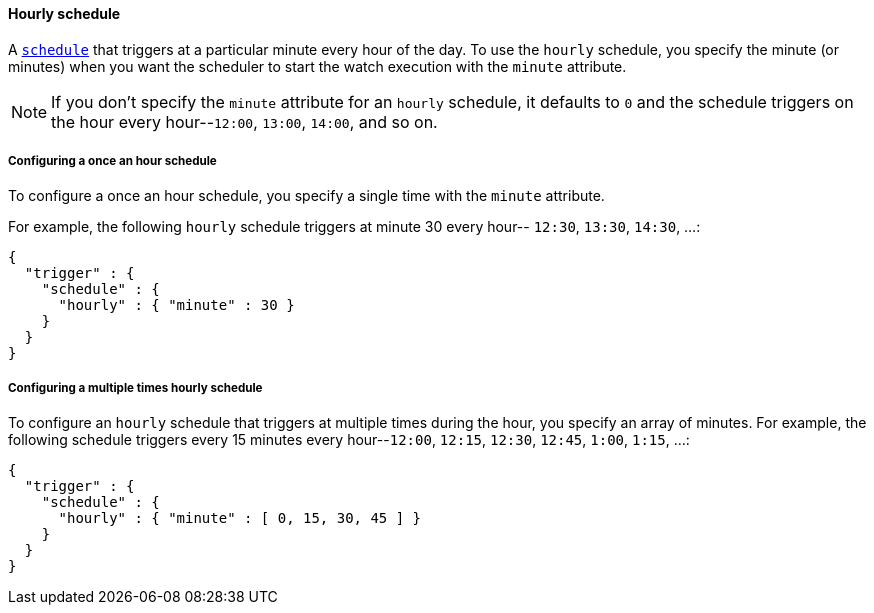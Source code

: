 [role="xpack"]
[[schedule-hourly]]
==== Hourly schedule

A <<trigger-schedule,`schedule`>> that triggers at a particular minute every
hour of the day. To use the `hourly` schedule, you specify the minute (or minutes)
when you want the scheduler to start the watch execution with the `minute`
attribute.

NOTE: If you don't specify the `minute` attribute for an `hourly` schedule, it
      defaults to `0` and the schedule triggers on the hour every hour--`12:00`,
      `13:00`, `14:00`, and so on.

===== Configuring a once an hour schedule

To configure a once an hour schedule, you specify a single time with the `minute`
attribute.

For example, the following `hourly` schedule triggers at minute 30 every hour--
`12:30`, `13:30`, `14:30`, ...:

[source,js]
--------------------------------------------------
{
  "trigger" : {
    "schedule" : {
      "hourly" : { "minute" : 30 }
    }
  }
}
--------------------------------------------------
// NOTCONSOLE

===== Configuring a multiple times hourly schedule

To configure an `hourly` schedule that triggers at multiple times during the
hour, you specify an array of minutes. For example, the following schedule
triggers every 15 minutes every hour--`12:00`, `12:15`, `12:30`, `12:45`,
`1:00`, `1:15`, ...:

[source,js]
--------------------------------------------------
{
  "trigger" : {
    "schedule" : {
      "hourly" : { "minute" : [ 0, 15, 30, 45 ] }
    }
  }
}
--------------------------------------------------
// NOTCONSOLE